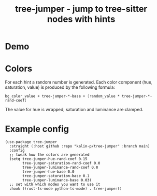 #+title: tree-jumper - jump to tree-sitter nodes with hints

* Demo
[[./demo.gif]]

* Colors
For each hint a random number is generated. Each color component (hue,
saturation, value) is produced by the following formula:

~bg_color_value + tree-jumper-*-base + (random_value * tree-jumper-*-rand-coef)~

The value for hue is wrapped, saturation and luminance are clamped.

* Example config
#+begin_src elisp
  (use-package tree-jumper
    :straight (:host github :repo "kalin-p/tree-jumper" :branch main)
    :config
    ;; tweak how the colors are generated
    (setq tree-jumper-hue-rand-coef 0.15
          tree-jumper-saturation-rand-coef 0.0
          tree-jumper-luminance-rand-coef 0.0
          tree-jumper-hue-base 0.0
          tree-jumper-saturation-base 0.1
          tree-jumper-luminance-base 0.03)
    ;; set with which modes you want to use it 
    :hook ((rust-ts-mode python-ts-mode) . tree-jumper))
#+end_src
